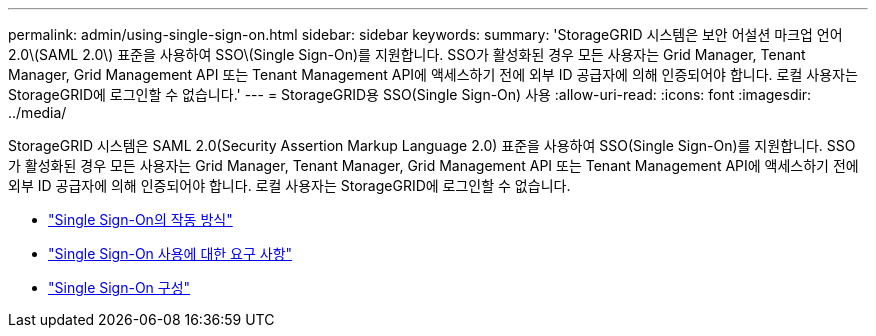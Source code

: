 ---
permalink: admin/using-single-sign-on.html 
sidebar: sidebar 
keywords:  
summary: 'StorageGRID 시스템은 보안 어설션 마크업 언어 2.0\(SAML 2.0\) 표준을 사용하여 SSO\(Single Sign-On)를 지원합니다. SSO가 활성화된 경우 모든 사용자는 Grid Manager, Tenant Manager, Grid Management API 또는 Tenant Management API에 액세스하기 전에 외부 ID 공급자에 의해 인증되어야 합니다. 로컬 사용자는 StorageGRID에 로그인할 수 없습니다.' 
---
= StorageGRID용 SSO(Single Sign-On) 사용
:allow-uri-read: 
:icons: font
:imagesdir: ../media/


[role="lead"]
StorageGRID 시스템은 SAML 2.0(Security Assertion Markup Language 2.0) 표준을 사용하여 SSO(Single Sign-On)를 지원합니다. SSO가 활성화된 경우 모든 사용자는 Grid Manager, Tenant Manager, Grid Management API 또는 Tenant Management API에 액세스하기 전에 외부 ID 공급자에 의해 인증되어야 합니다. 로컬 사용자는 StorageGRID에 로그인할 수 없습니다.

* link:how-sso-works.html["Single Sign-On의 작동 방식"]
* link:requirements-for-sso.html["Single Sign-On 사용에 대한 요구 사항"]
* link:configuring-sso.html["Single Sign-On 구성"]


